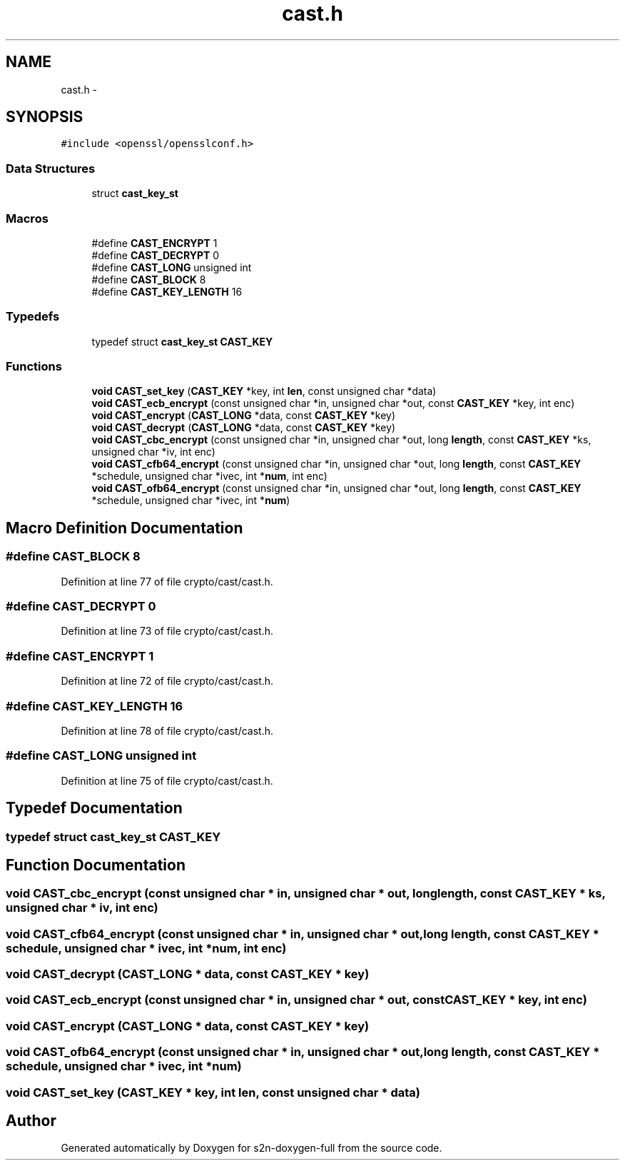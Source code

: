 .TH "cast.h" 3 "Fri Aug 12 2016" "s2n-doxygen-full" \" -*- nroff -*-
.ad l
.nh
.SH NAME
cast.h \- 
.SH SYNOPSIS
.br
.PP
\fC#include <openssl/opensslconf\&.h>\fP
.br

.SS "Data Structures"

.in +1c
.ti -1c
.RI "struct \fBcast_key_st\fP"
.br
.in -1c
.SS "Macros"

.in +1c
.ti -1c
.RI "#define \fBCAST_ENCRYPT\fP   1"
.br
.ti -1c
.RI "#define \fBCAST_DECRYPT\fP   0"
.br
.ti -1c
.RI "#define \fBCAST_LONG\fP   unsigned int"
.br
.ti -1c
.RI "#define \fBCAST_BLOCK\fP   8"
.br
.ti -1c
.RI "#define \fBCAST_KEY_LENGTH\fP   16"
.br
.in -1c
.SS "Typedefs"

.in +1c
.ti -1c
.RI "typedef struct \fBcast_key_st\fP \fBCAST_KEY\fP"
.br
.in -1c
.SS "Functions"

.in +1c
.ti -1c
.RI "\fBvoid\fP \fBCAST_set_key\fP (\fBCAST_KEY\fP *key, int \fBlen\fP, const unsigned char *data)"
.br
.ti -1c
.RI "\fBvoid\fP \fBCAST_ecb_encrypt\fP (const unsigned char *in, unsigned char *out, const \fBCAST_KEY\fP *key, int enc)"
.br
.ti -1c
.RI "\fBvoid\fP \fBCAST_encrypt\fP (\fBCAST_LONG\fP *data, const \fBCAST_KEY\fP *key)"
.br
.ti -1c
.RI "\fBvoid\fP \fBCAST_decrypt\fP (\fBCAST_LONG\fP *data, const \fBCAST_KEY\fP *key)"
.br
.ti -1c
.RI "\fBvoid\fP \fBCAST_cbc_encrypt\fP (const unsigned char *in, unsigned char *out, long \fBlength\fP, const \fBCAST_KEY\fP *ks, unsigned char *iv, int enc)"
.br
.ti -1c
.RI "\fBvoid\fP \fBCAST_cfb64_encrypt\fP (const unsigned char *in, unsigned char *out, long \fBlength\fP, const \fBCAST_KEY\fP *schedule, unsigned char *ivec, int *\fBnum\fP, int enc)"
.br
.ti -1c
.RI "\fBvoid\fP \fBCAST_ofb64_encrypt\fP (const unsigned char *in, unsigned char *out, long \fBlength\fP, const \fBCAST_KEY\fP *schedule, unsigned char *ivec, int *\fBnum\fP)"
.br
.in -1c
.SH "Macro Definition Documentation"
.PP 
.SS "#define CAST_BLOCK   8"

.PP
Definition at line 77 of file crypto/cast/cast\&.h\&.
.SS "#define CAST_DECRYPT   0"

.PP
Definition at line 73 of file crypto/cast/cast\&.h\&.
.SS "#define CAST_ENCRYPT   1"

.PP
Definition at line 72 of file crypto/cast/cast\&.h\&.
.SS "#define CAST_KEY_LENGTH   16"

.PP
Definition at line 78 of file crypto/cast/cast\&.h\&.
.SS "#define CAST_LONG   unsigned int"

.PP
Definition at line 75 of file crypto/cast/cast\&.h\&.
.SH "Typedef Documentation"
.PP 
.SS "typedef struct \fBcast_key_st\fP  \fBCAST_KEY\fP"

.SH "Function Documentation"
.PP 
.SS "\fBvoid\fP CAST_cbc_encrypt (const unsigned char * in, unsigned char * out, long length, const \fBCAST_KEY\fP * ks, unsigned char * iv, int enc)"

.SS "\fBvoid\fP CAST_cfb64_encrypt (const unsigned char * in, unsigned char * out, long length, const \fBCAST_KEY\fP * schedule, unsigned char * ivec, int * num, int enc)"

.SS "\fBvoid\fP CAST_decrypt (\fBCAST_LONG\fP * data, const \fBCAST_KEY\fP * key)"

.SS "\fBvoid\fP CAST_ecb_encrypt (const unsigned char * in, unsigned char * out, const \fBCAST_KEY\fP * key, int enc)"

.SS "\fBvoid\fP CAST_encrypt (\fBCAST_LONG\fP * data, const \fBCAST_KEY\fP * key)"

.SS "\fBvoid\fP CAST_ofb64_encrypt (const unsigned char * in, unsigned char * out, long length, const \fBCAST_KEY\fP * schedule, unsigned char * ivec, int * num)"

.SS "\fBvoid\fP CAST_set_key (\fBCAST_KEY\fP * key, int len, const unsigned char * data)"

.SH "Author"
.PP 
Generated automatically by Doxygen for s2n-doxygen-full from the source code\&.
